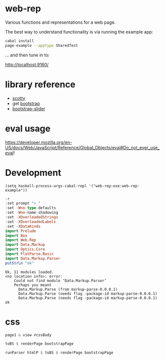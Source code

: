 * web-rep

[[https://hackage.haskell.org/package/numhask-array][file:https://img.shields.io/hackage/v/web-rep.svg]] [[https://github.com/tonyday567/numhask-array/actions?query=workflow%3Ahaskell-ci][file:https://github.com/tonyday567/web-rep/workflows/haskell-ci/badge.svg]]

Various functions and representations for a web page.

The best way to understand functionality is via running the example app:

#+begin_src sh :results output
cabal install
page-example --apptype SharedTest
#+end_src

... and then tune in to:

http://localhost:9160/

* library reference
- [[https://downloads.haskell.org/~ghc/latest/docs/html/users_guide/flags.html#flag-reference][scotty]]
- get [[https://getbootstrap.com/][bootstrap]]
- [[https://seiyria.com/bootstrap-slider][bootstrap-slider]]

* eval usage

https://developer.mozilla.org/en-US/docs/Web/JavaScript/Reference/Global_Objects/eval#Do_not_ever_use_eval!

* Development

#+begin_src elisp
(setq haskell-process-args-cabal-repl '("web-rep:exe:web-rep-example"))
#+end_src

#+RESULTS:
| web-rep:exe:web-rep-example |

#+begin_src haskell :results output :exports both
:r
:set prompt "> "
:set -Wno-type-defaults
:set -Wno-name-shadowing
:set -XOverloadedStrings
:set -XOverloadedLabels
:set -XDataKinds
import Prelude
import Box
import Web.Rep
import Data.Markup
import Optics.Core
import FlatParse.Basic
import Data.Markup.Parser
putStrLn "ok"
#+end_src

#+RESULTS:
: Ok, 11 modules loaded.
: <no location info>: error:
:     Could not find module ‘Data.Markup.Parser’
:     Perhaps you meant
:       Data.Markup.Parse (from markup-parse-0.0.0.1)
:       Data.Markup.Parse (needs flag -package-id markup-parse-0.0.0.1)
:       Data.Markup.Parse (needs flag -package-id markup-parse-0.0.0.1)
: ok


* css

#+begin_src haskell :results output
page1 & view #cssBody
#+end_src

#+begin_src haskell :results output
toBS $ renderPage bootstrapPage
#+end_src

#+RESULTS:
: "<!DOCTYPE HTML><html lang=\"en\"><head><meta charset=\"utf-8\"><link rel=\"stylesheet\" href=\"https://cdn.jsdelivr.net/npm/bootstrap@5.0.2/dist/css/bootstrap.min.css\" integrity=\"sha384-EVSTQN3/azprG1Anm3QDgpJLIm9Nao0Yz1ztcQTwFspd3yD65VohhpuuCOmLASjC\" crossorigin=\"anonymous\"><meta charset=\"utf-8\"><meta name=\"viewport\" content=\"width=device-width, initial-scale=1, shrink-to-fit=no\"></head><body><script src=\"https://cdn.jsdelivr.net/npm/bootstrap@5.0.2/dist/js/bootstrap.bundle.min.js\" integrity=\"sha384-MrcW6ZMFYlzcLA8Nl+NtUVF0sA7MsXsP1UyJoMp4YLEuNSfAP+JcXn/tWtIaxVXM\" crossorigin=\"anonymous\"></script><script src=\"https://code.jquery.com/jquery-3.3.1.slim.min.js\" integrity=\"sha384-q8i/X+965DzO0rT7abK41JStQIAqVgRVzpbzo5smXKp4YfRvH+8abtTE1Pi6jizo\" crossorigin=\"anonymous\"></script><script
: window.onload=function(){};</script></body></html>"

#+begin_src haskell :results output
runParser htmlP $ toBS $ renderPage bootstrapPage
#+end_src

#+RESULTS:
: Fail
